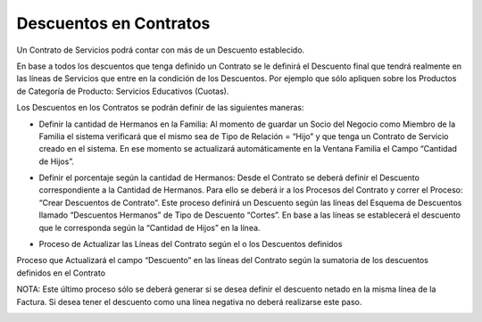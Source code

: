 .. |Familia| image:: resources/familia.png
.. |Crear Descuentos de Contrato| image:: resources/crear-descuentos-de-contrato.png
.. |Actualizar Descuentos de Lineas de Contrato| image:: resources/actualizar-descuentos-de-lineas-de-contrato.png

Descuentos en Contratos
=======================

Un Contrato de Servicios podrá contar con más de un Descuento
establecido.

En base a todos los descuentos que tenga definido un Contrato se le
definirá el Descuento final que tendrá realmente en las líneas de
Servicios que entre en la condición de los Descuentos. Por ejemplo que
sólo apliquen sobre los Productos de Categoría de Producto: Servicios
Educativos (Cuotas).

Los Descuentos en los Contratos se podrán definir de las siguientes
maneras:

-  Definir la cantidad de Hermanos en la Familia: Al momento de guardar
   un Socio del Negocio como Miembro de la Familia el sistema verificará
   que el mismo sea de Tipo de Relación = “Hijo” y que tenga un Contrato
   de Servicio creado en el sistema. En ese momento se actualizará
   automáticamente en la Ventana Familia el Campo “Cantidad de Hijos”.

|Familia|

-  Definir el porcentaje según la cantidad de Hermanos: Desde el
   Contrato se deberá definir el Descuento correspondiente a la Cantidad
   de Hermanos. Para ello se deberá ir a los Procesos del Contrato y
   correr el Proceso: “Crear Descuentos de Contrato”. Este proceso
   definirá un Descuento según las líneas del Esquema de Descuentos
   llamado “Descuentos Hermanos” de Tipo de Descuento “Cortes”. En base
   a las líneas se establecerá el descuento que le corresponda según la
   “Cantidad de Hijos” en la línea.

|Crear Descuentos de Contrato|

-  Proceso de Actualizar las Líneas del Contrato según el o los
   Descuentos definidos

Proceso que Actualizará el  campo “Descuento” en las líneas del Contrato
según la sumatoria de los descuentos definidos en el Contrato

NOTA: Este último proceso sólo se deberá generar si se desea definir el
descuento netado en la misma línea de la Factura. Si desea tener el
descuento como una línea negativa no deberá realizarse este paso.

|Actualizar Descuentos de Lineas de Contrato|